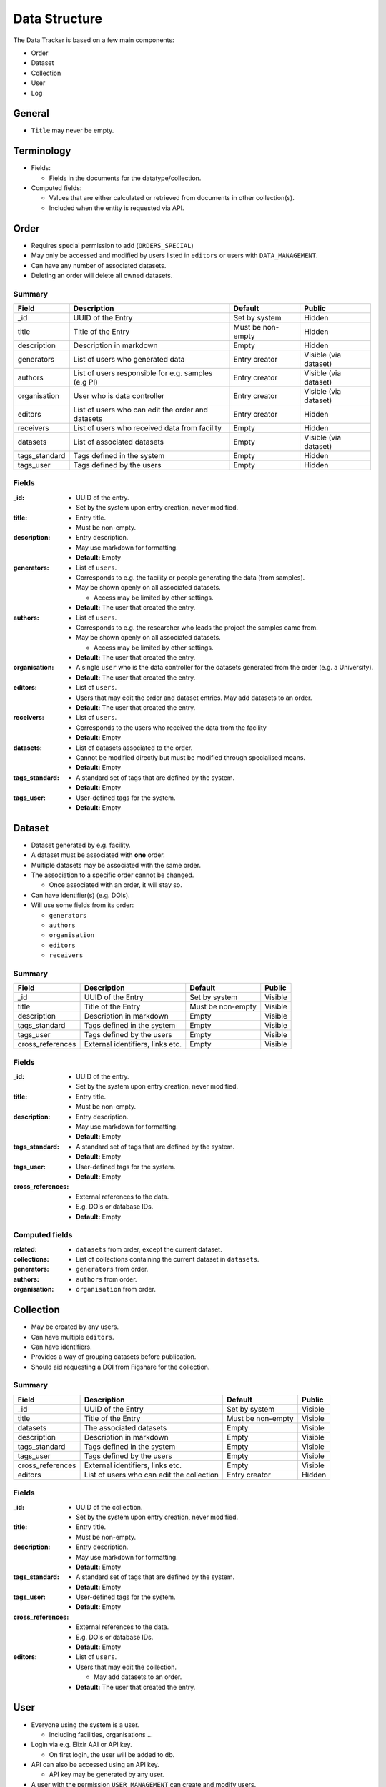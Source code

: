 **************
Data Structure
**************

The Data Tracker is based on a few main components:

* Order
* Dataset
* Collection
* User
* Log


General
=======

* ``Title`` may never be empty.


Terminology
===========

* Fields:

  - Fields in the documents for the datatype/collection.

* Computed fields:

  - Values that are either calculated or retrieved from documents in other collection(s).
  - Included when the entity is requested via API.



Order
=====

* Requires special permission to add (``ORDERS_SPECIAL``)
* May only be accessed and modified by users listed in ``editors`` or users with ``DATA_MANAGEMENT``.
* Can have any number of associated datasets.
* Deleting an order will delete all owned datasets.

Summary
-------

+---------------+-----------------------------------------------------+-------------------+-----------------------+
| Field         | Description                                         | Default           | Public                |
+===============+=====================================================+===================+=======================+
| _id           | UUID of the Entry                                   | Set by system     | Hidden                |
+---------------+-----------------------------------------------------+-------------------+-----------------------+
| title         | Title of the Entry                                  | Must be non-empty | Hidden                |
+---------------+-----------------------------------------------------+-------------------+-----------------------+
| description   | Description in markdown                             | Empty             | Hidden                |
+---------------+-----------------------------------------------------+-------------------+-----------------------+
| generators    | List of users who generated data                    | Entry creator     | Visible (via dataset) |
+---------------+-----------------------------------------------------+-------------------+-----------------------+
| authors       | List of users responsible for e.g. samples (e.g PI) | Entry creator     | Visible (via dataset) |
+---------------+-----------------------------------------------------+-------------------+-----------------------+
| organisation  | User who is data controller                         | Entry creator     | Visible (via dataset) |
+---------------+-----------------------------------------------------+-------------------+-----------------------+
| editors       | List of users who can edit the order and datasets   | Entry creator     | Hidden                |
+---------------+-----------------------------------------------------+-------------------+-----------------------+
| receivers     | List of users who received data from facility       | Empty             | Hidden                |
+---------------+-----------------------------------------------------+-------------------+-----------------------+
| datasets      | List of associated datasets                         | Empty             | Visible (via dataset) |
+---------------+-----------------------------------------------------+-------------------+-----------------------+
| tags_standard | Tags defined in the system                          | Empty             | Hidden                |
+---------------+-----------------------------------------------------+-------------------+-----------------------+
| tags_user     | Tags defined by the users                           | Empty             | Hidden                |
+---------------+-----------------------------------------------------+-------------------+-----------------------+


Fields
------

:_id:
    * UUID of the entry.
    * Set by the system upon entry creation, never modified.
:title:
    * Entry title.
    * Must be non-empty.
:description:
    * Entry description.
    * May use markdown for formatting.
    * **Default:** Empty
:generators:
    * List of ``users``.

    * Corresponds to e.g. the facility or people generating the data (from samples).

    * May be shown openly on all associated datasets.

      - Access may be limited by other settings.

    * **Default:** The user that created the entry.
:authors:
    * List of ``users``.

    * Corresponds to e.g. the researcher who leads the project the samples came from.

    * May be shown openly on all associated datasets.

      - Access may be limited by other settings.

    * **Default:** The user that created the entry.
:organisation:
    * A single ``user`` who is the data controller for the datasets generated from the order (e.g. a University).
    * **Default:** The user that created the entry.
:editors:
    * List of ``users``.
    * Users that may edit the order and dataset entries. May add datasets to an order.
    * **Default:** The user that created the entry.
:receivers:
    * List of ``users``.
    * Corresponds to the users who received the data from the facility
    * **Default:** Empty
:datasets:
    * List of datasets associated to the order.
    * Cannot be modified directly but must be modified through specialised means.
    * **Default:** Empty
:tags_standard:
    * A standard set of tags that are defined by the system.
    * **Default:** Empty
:tags_user:
    * User-defined tags for the system.
    * **Default:** Empty


Dataset
=======

* Dataset generated by e.g. facility.
* A dataset must be associated with **one** order.
* Multiple datasets may be associated with the same order.

* The association to a specific order cannot be changed.

  -  Once associated with an order, it will stay so.

* Can have identifier(s) (e.g. DOIs).
* Will use some fields from its order:

  - ``generators``
  - ``authors``
  - ``organisation``
  - ``editors``
  - ``receivers``

Summary
-------

+------------------+----------------------------------+-------------------+---------+
| Field            | Description                      | Default           | Public  |
+==================+==================================+===================+=========+
| _id              | UUID of the Entry                | Set by system     | Visible |
+------------------+----------------------------------+-------------------+---------+
| title            | Title of the Entry               | Must be non-empty | Visible |
+------------------+----------------------------------+-------------------+---------+
| description      | Description in markdown          | Empty             | Visible |
+------------------+----------------------------------+-------------------+---------+
| tags_standard    | Tags defined in the system       | Empty             | Visible |
+------------------+----------------------------------+-------------------+---------+
| tags_user        | Tags defined by the users        | Empty             | Visible |
+------------------+----------------------------------+-------------------+---------+
| cross_references | External identifiers, links etc. | Empty             | Visible |
+------------------+----------------------------------+-------------------+---------+


Fields
------
:_id:
    * UUID of the entry.
    * Set by the system upon entry creation, never modified.
:title:
    * Entry title.
    * Must be non-empty.
:description:
    * Entry description.
    * May use markdown for formatting.
    * **Default:** Empty
:tags_standard:
    * A standard set of tags that are defined by the system.
    * **Default:** Empty
:tags_user:
    * User-defined tags for the system.
    * **Default:** Empty
:cross_references:
    * External references to the data.
    * E.g. DOIs or database IDs.
    * **Default:** Empty


Computed fields
---------------
:related:
    * ``datasets`` from order, except the current dataset.
:collections:
    * List of collections containing the current dataset in ``datasets``.
:generators:
    * ``generators`` from order.
:authors:
    * ``authors`` from order.
:organisation:
    * ``organisation`` from order.


Collection
==========

* May be created by any users.
* Can have multiple ``editors``.
* Can have identifiers.
* Provides a way of grouping datasets before publication.
* Should aid requesting a DOI from Figshare for the collection.


Summary
-------

+------------------+---------------------------------------------------+-------------------+---------+
| Field            | Description                                       | Default           | Public  |
+==================+===================================================+===================+=========+
| _id              | UUID of the Entry                                 | Set by system     | Visible |
+------------------+---------------------------------------------------+-------------------+---------+
| title            | Title of the Entry                                | Must be non-empty | Visible |
+------------------+---------------------------------------------------+-------------------+---------+
| datasets         | The associated datasets                           | Empty             | Visible |
+------------------+---------------------------------------------------+-------------------+---------+
| description      | Description in markdown                           | Empty             | Visible |
+------------------+---------------------------------------------------+-------------------+---------+
| tags_standard    | Tags defined in the system                        | Empty             | Visible |
+------------------+---------------------------------------------------+-------------------+---------+
| tags_user        | Tags defined by the users                         | Empty             | Visible |
+------------------+---------------------------------------------------+-------------------+---------+
| cross_references | External identifiers, links etc.                  | Empty             | Visible |
+------------------+---------------------------------------------------+-------------------+---------+
| editors          | List of users who can edit the collection         | Entry creator     | Hidden  |
+------------------+---------------------------------------------------+-------------------+---------+


Fields
------
:_id:
    * UUID of the collection.
    * Set by the system upon entry creation, never modified.
:title:
    * Entry title.
    * Must be non-empty.
:description:
    * Entry description.
    * May use markdown for formatting.
    * **Default:** Empty
:tags_standard:
    * A standard set of tags that are defined by the system.
    * **Default:** Empty
:tags_user:
    * User-defined tags for the system.
    * **Default:** Empty
:cross_references:
    * External references to the data.
    * E.g. DOIs or database IDs.
    * **Default:** Empty
:editors:
    * List of ``users``.
    * Users that may edit the collection.

      - May add datasets to an order.

    * **Default:** The user that created the entry.



User
====

* Everyone using the system is a user.

  - Including facilities, organisations ...

* Login via e.g. Elixir AAI or API key.

  - On first login, the user will be added to db.

* API can also be accessed using an API key.

  - API key may be generated by any user.

* A user with the permission ``USER_MANAGEMENT`` can create and modify users.
* A user with the permission ``ORDER_USERS`` can create and modify "partial" users.


Summary
-------

+--------------+-------------------------------------+-------------------+---------+
| Field        | Description                         | Default           | Public  |
+==============+=====================================+===================+=========+
| _id          | UUID of the Entry                   | Set by system     | Hidden  |
+--------------+-------------------------------------+-------------------+---------+
| affiliation  | User affiliation (e.g. university)  | Empty             | Visible |
+--------------+-------------------------------------+-------------------+---------+
| api_key      | Hash for the API key                | Empty             | Hidden  |
+--------------+-------------------------------------+-------------------+---------+
| api_salt     | Salt for API api_key                | Empty             | Hidden  |
+--------------+-------------------------------------+-------------------+---------+
| auth_ids     | List of identfiers from e.g. Elixir | Empty             | Hidden  |
+--------------+-------------------------------------+-------------------+---------+
| email        | Email address for the user          | Must be non-empty | Hidden  |
+--------------+-------------------------------------+-------------------+---------+
| email_public | Email address to show publicly      | Empty             | Visible |
+--------------+-------------------------------------+-------------------+---------+
| name         | Name of the user                    | Must be non-empty | Visible |
+--------------+-------------------------------------+-------------------+---------+
| orcid        | ORCID of the user                   | Empty             | Visible |
+--------------+-------------------------------------+-------------------+---------+
| permissions  | List of permissions for the user    | Empty             | Hidden  |
+--------------+-------------------------------------+-------------------+---------+
| url          | URL to e.g. homepage                | Empty             | Visible |
+--------------+-------------------------------------+-------------------+---------+


Fields
------

:_id:
    * UUID of the entry.
    * Set by the system upon entry creation, never modified.
:affiliation:
    * Affiliation of the user.
:api_key:
    * Hash for the API key for authorization to API or login.
:api_salt:
    * Salt for the API key.
:auth_ids:
    * List of identifiers used by e.g. Elixir AAI.
    * Saved as strings.
    * The general form is ``email@location.suffix::source``, but the style may vary between sources.
    * Any of the auth_id can be used with the API key.
:email:
    * Email address for the user.
    * **Default:** Must be set
:email_public:
    * Email to show to public on e.g. generated datasets.
    * **Default:** Empty.
:name:
    * Name of the user.

      - Could also be name of e.g. facility or university.
:orcid:
    * ORCID of the user.
:permissions:
    * A list of the extra permissions the user has (see :ref:`permissions_section`).
:url:
    * Url to e.g. a homepage
    * If set, it must start with ``http://`` or ``https://``.
    * **Default:** Empty



Log
===

* Whenever an entry (``order``, ``dataset``, ``collection``, or ``user``) is changed, a log should be written.
* Only visible to entry owners and admins.
* All logs are in the same collection.
* The log needs parsing to show changes between different versions of an entry.
* A full cope of the new entry is saved.

  - In case of deletion, ``_id`` is saved as ``data``.


Summary
-------

+-------------+--------------------------------------------+-------------------+
| Field       | Description                                | Default           |
+=============+============================================+===================+
| _id         | UUID of the Entry                          | Set by system     |
+-------------+--------------------------------------------+-------------------+
| action      | type of action                             | Must be non-empty |
+-------------+--------------------------------------------+-------------------+
| comment     | Short description of the action            | Empty             |
+-------------+--------------------------------------------+-------------------+
| data_type   | The modified collection (e.g. order)       | Must be non-empty |
+-------------+--------------------------------------------+-------------------+
| data        | Complete copy of the new entry             | Must be non-empty |
+-------------+--------------------------------------------+-------------------+
| timestamp   | Timestamp for the change                   | Must be non-empty |
+-------------+--------------------------------------------+-------------------+
| user        | UUID for the user who performed the action | Must be non-empty |
+-------------+--------------------------------------------+-------------------+


Fields
------

:_id:
    * UUID of the entry.
    * Set by the system upon entry creation, never modified.
:action:
    * Type of action

      - Add
      - Edit
      - Delete
:comment:
    * Short description of why it was made

      - "Add Dataset from order ``X``".
:data_type:
    * The collection that was modified, e.g. ``order``
:data:
    * Add/edit: full copy of the new/updated document.
    * Delete: the ``_id`` of the document.
:timestamp:
    * The time the action was performed.
:user:
    * ``_id`` of the user that performed the action.
    * Can be set to ``system`` for automated actions (e.g. creating a user after OIDC login)

